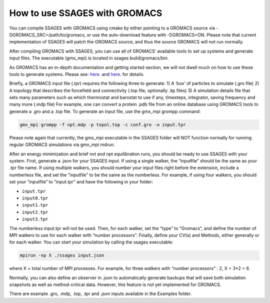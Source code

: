 How to use SSAGES with GROMACS
--------------------------------


You can compile SSAGES with GROMACS using cmake by either pointing to a GROMACS source via -DGROMACS_SRC=/path/to/gromacs, 
or use the auto-download feature with -DGROMACS=ON. Please note that current implementation of SSAGES will patch the GROMACS source, 
and thus the source GROMACS will not run normally.

After compiling GROMACS with SSAGES, you can use all of GROMACS’ available tools to set up systems and generate input files. 
The executable (gmx_mpi) is located in ssages build/gromacs/bin.

As GROMACS has an in-depth documentation and getting started section, we will not dwell much on how to use these tools to generate systems. 
Please see:
`here <http://manual.gromacs.org/online/getting_started.html>`_.
and
`here <http://www.gromacs.org/Documentation>`_.
for details.


Briefly, a GROMACS input file (.tpr) requires the following three to generate:
1) A ‘box’ of particles to simulate (.gro file)
2) A topology that describes the forcefield and connectivity (.top file, optionally .itp files)
3) A simulation details file that sets many parameters such as which thermostat and barostat to use if any, timesteps, integrator, saving frequency and many more (.mdp file)
For example, one can convert a protein .pdb file from an online database using GROMACS tools to generate a .gro and a .top file. To generate an input file, use the gmx_mpi grompp command:

.. code-block:: bash
	
	gmx_mpi grompp -f npt.mdp -p topol.top -c conf.gro -o input.tpr

Please note again that currently, the gmx_mpi executable in the SSAGES folder will NOT function normally for running regular GROMACS simulations via gmx_mpi mdrun. 

After an energy minimization and brief nvt and npt equilibration runs, you should be ready to use SSAGES with your system. First, generate a .json for your SSAGES input. 
If using a single walker, the “inputfile” should be the same as your .tpr file name. If using multiple walkers, you should number your input files right before the extension, 
include a numberless file, and set the “inputfile” to be the same as the numberless. For example, if using four walkers, you should set your “inputfile” to “input.tpr” 
and have the following in your folder:

* ``input.tpr`` 
* ``input0.tpr`` 
* ``input1.tpr`` 
* ``input2.tpr``
* ``input3.tpr``

The numberless input.tpr will not be used. Then, for each walker, set the “type” to “Gromacs”, and define the number of MPI walkers to use for each walker with “number processors”. 
Finally, define your CV(s) and Methods, either generally or for each walker. You can start your simulation by calling the ssages executable:

.. code-block:: bash

	mpirun -np X ./ssages input.json

where X = total number of MPI processes. For example, for three walkers with “number processors” : 2,  X = 3*2 = 6.

Normally, you can also define an observer in .json to automatically generate backups that will save both simulation snapshots as well as method-critical data. 
However, this feature is not yet implemented for GROMACS.

There are example .gro, .mdp, .top, .tpr and .json inputs available in the Examples folder.
